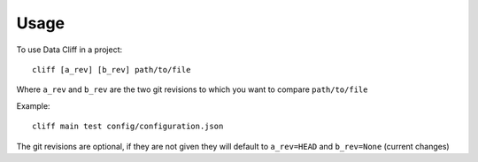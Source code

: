 =====
Usage
=====

To use Data Cliff in a project::

    cliff [a_rev] [b_rev] path/to/file

Where ``a_rev`` and ``b_rev`` are the two git revisions to which you want to compare
``path/to/file``

Example::

    cliff main test config/configuration.json

The git revisions are optional, if they are not given they will default
to ``a_rev=HEAD`` and ``b_rev=None`` (current changes)
